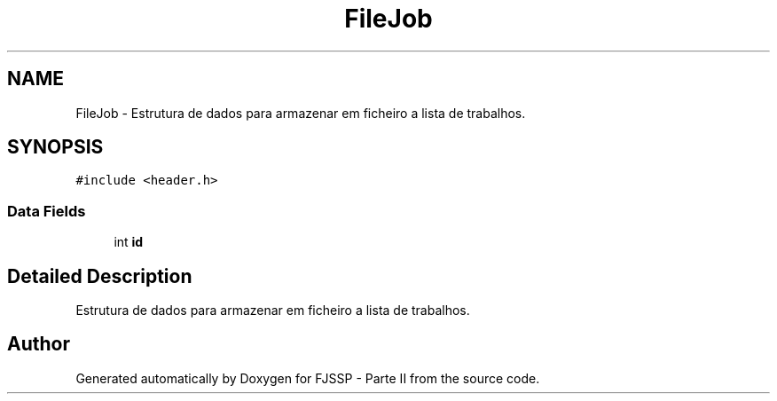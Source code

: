 .TH "FileJob" 3 "Tue May 31 2022" "Version v1.2" "FJSSP - Parte II" \" -*- nroff -*-
.ad l
.nh
.SH NAME
FileJob \- Estrutura de dados para armazenar em ficheiro a lista de trabalhos\&.  

.SH SYNOPSIS
.br
.PP
.PP
\fC#include <header\&.h>\fP
.SS "Data Fields"

.in +1c
.ti -1c
.RI "int \fBid\fP"
.br
.in -1c
.SH "Detailed Description"
.PP 
Estrutura de dados para armazenar em ficheiro a lista de trabalhos\&. 

.SH "Author"
.PP 
Generated automatically by Doxygen for FJSSP - Parte II from the source code\&.
